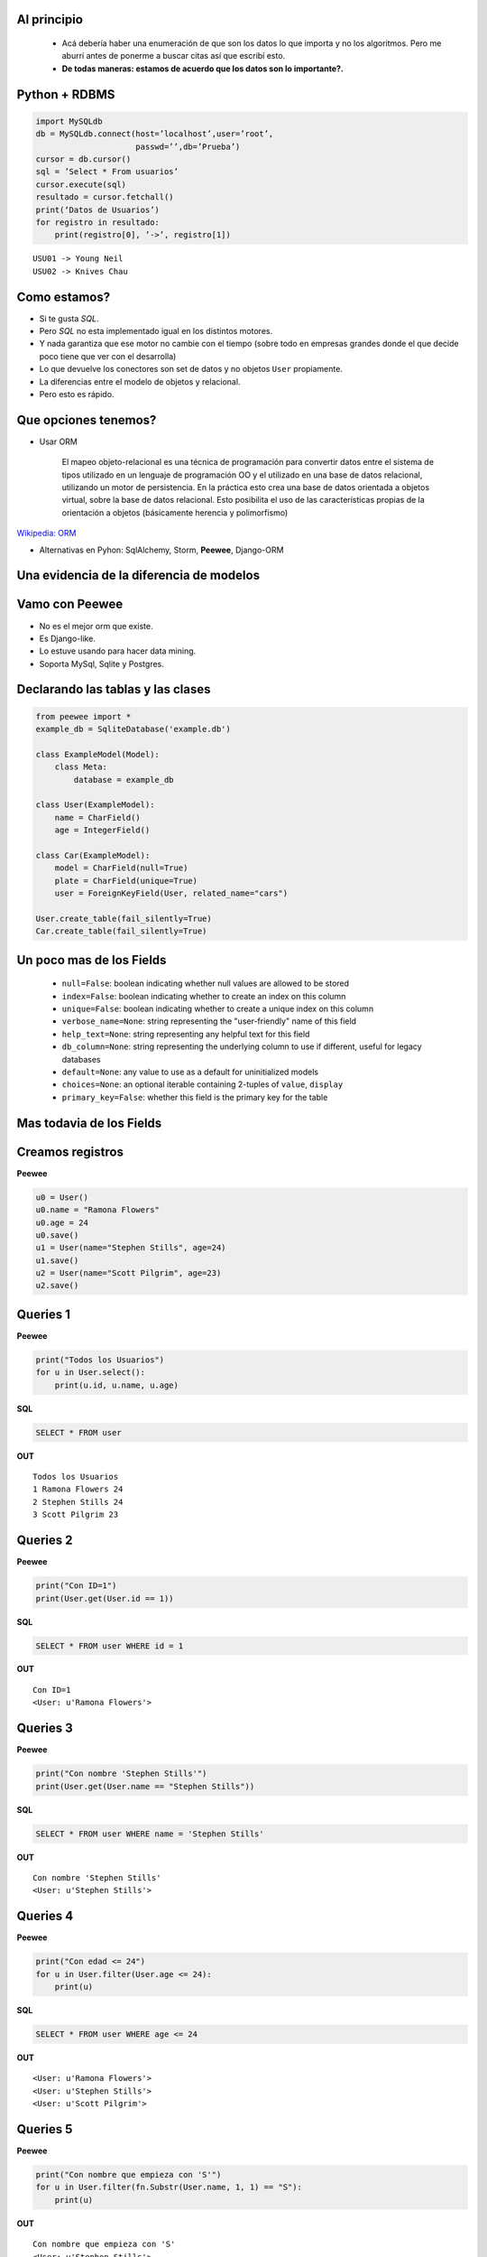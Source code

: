 ﻿
    .. image:: img/logo.png
       :align: center
       :scale: 100 %


Al principio
------------

    * Acá debería haber una enumeración de que son los datos lo que importa
      y no los algoritmos. Pero me aburrí antes de ponerme a buscar citas así
      que escribí esto.
    * **De todas maneras: estamos de acuerdo que los datos son lo importante?.**

.. image:: img/Scott-Pilgrim1.png
    :scale: 100 %
    :align: center


Python + RDBMS
--------------

.. code-block:: python

    import MySQLdb
    db = MySQLdb.connect(host=’localhost’,user=’root’,
                         passwd=’’,db=’Prueba’)
    cursor = db.cursor()
    sql = ’Select * From usuarios’
    cursor.execute(sql)
    resultado = cursor.fetchall()
    print(‘Datos de Usuarios’)
    for registro in resultado:
        print(registro[0], ’->’, registro[1])

::

    USU01 -> Young Neil
    USU02 -> Knives Chau


Como estamos?
-------------

- Si te gusta *SQL*.
- Pero *SQL* no esta implementado igual en los distintos motores.
- Y nada garantiza que ese motor no cambie con el tiempo (sobre todo en empresas
  grandes donde el que decide poco tiene que ver con el desarrolla)
- Lo que devuelve los conectores son set de datos y no objetos ``User``
  propiamente.
- La diferencias entre el modelo de objetos y relacional.
- Pero esto es rápido.

.. image:: img/comoestamos.jpeg
    :scale: 200

Que opciones tenemos?
---------------------

- Usar ORM

    El mapeo objeto-relacional  es una
    técnica de programación para convertir datos entre el sistema de tipos
    utilizado en un lenguaje de programación OO y el utilizado
    en una base de datos relacional, utilizando un motor de persistencia. En la
    práctica esto crea una base de datos orientada a objetos virtual, sobre la
    base de datos relacional. Esto posibilita el uso de las características
    propias de la orientación a objetos (básicamente herencia y polimorfismo)

`Wikipedia: ORM <http://es.wikipedia.org/wiki/Mapeo_objeto-relacional>`_

- Alternativas en Pyhon: SqlAlchemy, Storm, **Peewee**, Django-ORM

.. image:: img/orms.png
    :scale: 20 %
    :align: center


Una evidencia de la diferencia de modelos
-----------------------------------------

.. image:: img/models.png
    :scale: 300 %
    :align: center


Vamo con **Peewee**
-------------------

- No es el mejor orm que existe.
- Es Django-like.
- Lo estuve usando para hacer data mining.
- Soporta MySql, Sqlite y Postgres.

.. image:: img/vamospeewee.jpg
    :align: right
    :scale: 20 %


Declarando las tablas y las clases
----------------------------------

.. code-block:: python

    from peewee import *
    example_db = SqliteDatabase('example.db')

    class ExampleModel(Model):
        class Meta:
            database = example_db

    class User(ExampleModel):
        name = CharField()
        age = IntegerField()

    class Car(ExampleModel):
        model = CharField(null=True)
        plate = CharField(unique=True)
        user = ForeignKeyField(User, related_name="cars")

    User.create_table(fail_silently=True)
    Car.create_table(fail_silently=True)

Un poco mas de los Fields
-------------------------

    * ``null=False``: boolean indicating whether null values are allowed to be
      stored
    * ``index=False``: boolean indicating whether to create an index on this column
    * ``unique=False``: boolean indicating whether to create a unique index on this
      column
    * ``verbose_name=None``: string representing the "user-friendly" name of this
      field
    * ``help_text=None``: string representing any helpful text for this field
    * ``db_column=None``: string representing the underlying column to use if
      different, useful for legacy databases
    * ``default=None``: any value to use as a default for uninitialized models
    * ``choices=None``: an optional iterable containing 2-tuples of ``value``,
      ``display``
    * ``primary_key=False``: whether this field is the primary key for the table


Mas todavia de los Fields
-------------------------

.. image:: img/fields.png
    :scale: 50 %
    :align: center


Creamos registros
-----------------

**Peewee**

.. code-block:: python

    u0 = User()
    u0.name = "Ramona Flowers"
    u0.age = 24
    u0.save()
    u1 = User(name="Stephen Stills", age=24)
    u1.save()
    u2 = User(name="Scott Pilgrim", age=23)
    u2.save()

.. image:: img/05.jpeg
    :align: center
    :scale: 300 %

Queries 1
---------

**Peewee**

.. code-block:: python

    print("Todos los Usuarios")
    for u in User.select():
        print(u.id, u.name, u.age)

**SQL**

.. code-block:: sql

    SELECT * FROM user

**OUT**

::

    Todos los Usuarios
    1 Ramona Flowers 24
    2 Stephen Stills 24
    3 Scott Pilgrim 23


Queries 2
---------

**Peewee**

.. code-block:: python

    print("Con ID=1")
    print(User.get(User.id == 1))

**SQL**

.. code-block:: sql

    SELECT * FROM user WHERE id = 1

**OUT**

::

    Con ID=1
    <User: u'Ramona Flowers'>

.. image:: img/01.jpeg
    :align: right

Queries 3
---------

**Peewee**

.. code-block:: python

    print("Con nombre 'Stephen Stills'")
    print(User.get(User.name == "Stephen Stills"))

**SQL**

.. code-block:: sql

    SELECT * FROM user WHERE name = 'Stephen Stills'

**OUT**

::

    Con nombre 'Stephen Stills'
    <User: u'Stephen Stills'>

.. image:: img/02.gif
    :align: center
    :scale: 200 %

Queries 4
---------

**Peewee**

.. code-block:: python

    print("Con edad <= 24")
    for u in User.filter(User.age <= 24):
        print(u)

**SQL**

.. code-block:: sql

    SELECT * FROM user WHERE age <= 24

**OUT**

::

    <User: u'Ramona Flowers'>
    <User: u'Stephen Stills'>
    <User: u'Scott Pilgrim'>

Queries 5
---------

**Peewee**

.. code-block:: python

    print("Con nombre que empieza con 'S'")
    for u in User.filter(fn.Substr(User.name, 1, 1) == "S"):
        print(u)

**OUT**

::

    Con nombre que empieza con 'S'
    <User: u'Stephen Stills'>
    <User: u'Scott Pilgrim'>

.. image:: img/03.png
    :align: center
    :scale: 75 %

Queries 6 (Entran los autos)
----------------------------

**Peewee**

.. code-block:: python

    # u0 -> Ramona Flowers
    car = Car(model="2012", plate="jbc 2502", user=u0)
    car.save()

    print("Autos de u0")
    for c in u0.cars: # Car.filter(Car.user == u0)
        print("{} -> {}".format(c, c.user))

**OUT**

::

    Autos de u0
    <Car: '2012-jbc 2502'> -> <User: u'Ramona Flowers'>

Queries 7
---------

**Peewee**

.. code-block:: python

    print("Cantidad de autos de personas con 24 años")
    print(Car.select().join(User).where(User.age == 24).count())

**OUT**

::

    Cantidad de autos de personas con 24 años
    1

.. image:: img/04.jpg
    :align: center
    :scale: 200 %


Queries 8
---------

**Peewee**

.. code-block:: python

    print("Autos con modelo 2012 de usuarios de 24 años")
    for car in Car.select().join(User).where(User.age == 24, Car.model=="2012"):
        print(car)

**OUT**

::

    Autos con modelo 2012 de usuarios de 24 años
    <Car: '2012-jbc 2502'>


Update and Delete
-----------------

**UPDATE**

.. code-block:: python

    print("Una actualización")
    c = Car.get(plate="jbc 2502")
    c.plate = "AAC 6666"
    c.save()

**DELETE**

.. code-block:: python

    print(u0.cars.count())
    car0.delete_instance()
    print(u0.cars.count())

**OUT**

::

    1
    0

Cosas en el tintero
-------------------

    - ``.order_by``
    - ``.having``
    - ``.group_by``

    * Un ejemplito en una app *

.. image:: img/tintero.jpg
    :align: right
    :scale: 50 %


¿Preguntas?
-----------

    - Proyecto:
        - https://peewee.readthedocs.org
    - Esta Charla:
        - Source: https://bitbucket.org/leliel12/talks/src
    - Contacto:
        - Juan B Cabral <`jbc.develop@gmail.com <mailto:jbc.develop@gmail.com>`_> / @JuanBCabral

.. image:: img/ko.png
    :align: center
    :scale: 30 %


.. footer::
    Peewee ORM - `Pyday Rafaela 2011 <http://www.pyday.com.ar/rafaela2012>`_
    -
    Juan B Cabral <`jbc.develop@gmail.com <mailto:jbc.develop@gmail.com>`_>
